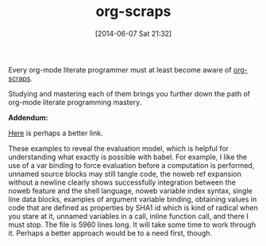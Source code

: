 #+POSTID: 8674
#+DATE: [2014-06-07 Sat 21:32]
#+OPTIONS: toc:nil num:nil todo:nil pri:nil tags:nil ^:nil TeX:nil
#+CATEGORY: Link
#+TAGS: Babel, Emacs, Ide, Lisp, Literate Programming, Programming Language, Reproducible research, elisp, org-mode
#+TITLE: org-scraps

Every org-mode literate programmer must at least become aware of [[https://eschulte.github.io/org-scraps/][org-scraps]].

Studying and mastering each of them brings you further down the path of org-mode literate programming mastery.

*Addendum:* 

[[https://github.com/eschulte/babel-dev/blob/master/scraps.org][Here]] is perhaps a better link.

These examples to reveal the evaluation model, which is helpful for understanding what exactly is possible with babel. For example, I like the use of a var binding to force evaluation before a computation is performed, unnamed source blocks may still tangle code, the noweb ref expansion without a newline clearly shows successfully integration between the noweb feature and the shell language, noweb variable index syntax, single line data blocks, examples of argument variable binding, obtaining values in code that are defined as properties by SHA1 id which is kind of radical when you stare at it, unnamed variables in a call, inline function call, and there I must stop. The file is 5960 lines long. It will take some time to work through it. Perhaps a better approach would be to a need first, though.



